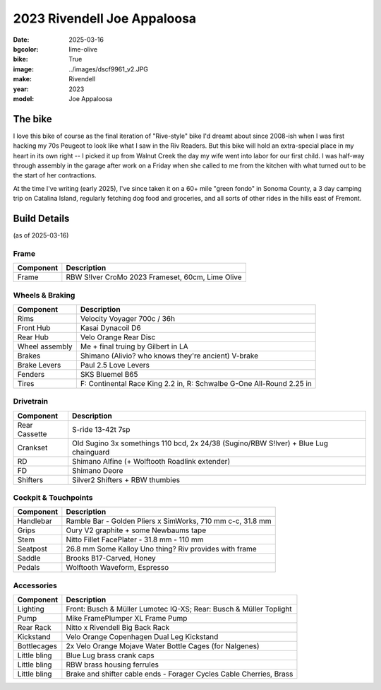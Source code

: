 2023 Rivendell Joe Appaloosa
############################

:date: 2025-03-16
:bgcolor: lime-olive
:bike: True
:image: ../images/dscf9961_v2.JPG
:make: Rivendell
:year: 2023
:model: Joe Appaloosa

.. image:: ../images/dscf9961_v2.JPG
   :alt: 2023 Rivendell Joe Appaloosa
   :class: img-responsive


The bike
--------
I love this bike of course as the final iteration of "Rive-style" bike I'd dreamt about since 2008-ish when I was first hacking my 70s Peugeot to look like what I saw in the Riv Readers. But this bike will hold an extra-special place in my heart in its own right -- I picked it up from Walnut Creek the day my wife went into labor for our first child. I was half-way through assembly in the garage after work on a Friday when she called to me from the kitchen with what turned out to be the start of her contractions. 

At the time I've writing (early 2025), I've since taken it on a 60+ mile "green fondo" in Sonoma County, a 3 day camping trip on Catalina Island, regularly  fetching dog food and groceries, and all sorts of other rides in the hills east of Fremont.

Build Details
-------------
(as of 2025-03-16)

Frame
=====

.. csv-table:: 
   :class: table
   :header: "Component", "Description"

   "Frame", "RBW S!lver CroMo 2023 Frameset, 60cm, Lime Olive"

Wheels & Braking
================

.. csv-table:: 
   :class: table
   :header: "Component", "Description"

   "Rims", "Velocity Voyager 700c / 36h"
   "Front Hub", "Kasai Dynacoil D6"
   "Rear Hub", "Velo Orange Rear Disc"
   "Wheel assembly", "Me + final truing by Gilbert in LA"
   "Brakes", "Shimano (Alivio? who knows they're ancient) V-brake"
   "Brake Levers", "Paul 2.5 Love Levers"
   "Fenders", "SKS Bluemel B65"
   "Tires", "F: Continental Race King 2.2 in, R: Schwalbe G-One All-Round 2.25 in"

Drivetrain
==========

.. csv-table:: 
   :class: table
   :header: "Component", "Description"

   "Rear Cassette", "S-ride 13-42t 7sp"
   "Crankset", "Old Sugino 3x somethings 110 bcd, 2x 24/38 (Sugino/RBW S!lver) + Blue Lug chainguard"
   "RD", "Shimano Alfine (+ Wolftooth Roadlink extender)"
   "FD", "Shimano Deore"
   "Shifters", "Silver2 Shifters + RBW thumbies"

Cockpit & Touchpoints
=====================

.. csv-table:: 
   :class: table
   :header: "Component", "Description"

   "Handlebar", "Ramble Bar - Golden Pliers x SimWorks, 710 mm c-c, 31.8 mm"
   "Grips", "Oury V2 graphite + some Newbaums tape"
   "Stem", "Nitto Fillet FacePlater - 31.8 mm - 110 mm"
   "Seatpost", "26.8 mm Some Kalloy Uno thing? Riv provides with frame"
   "Saddle", "Brooks B17-Carved, Honey"
   "Pedals", "Wolftooth Waveform, Espresso"

Accessories
===========

.. csv-table:: 
   :class: table
   :header: "Component", "Description"

   "Lighting", "Front: Busch & Müller Lumotec IQ-XS; Rear: Busch & Müller Toplight"
   "Pump", "Mike FramePlumper XL Frame Pump"
   "Rear Rack", "Nitto x Rivendell Big Back Rack"
   "Kickstand", "Velo Orange Copenhagen Dual Leg Kickstand"
   "Bottlecages", "2x Velo Orange Mojave Water Bottle Cages (for Nalgenes)"
   "Little bling", "Blue Lug brass crank caps"
   "Little bling", "RBW brass housing ferrules"
   "Little bling", "Brake and shifter cable ends - Forager Cycles Cable Cherries, Brass"